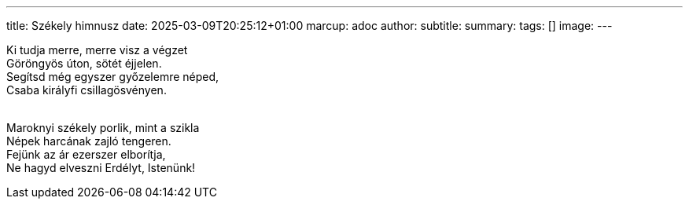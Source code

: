 ---
title: Székely himnusz
date: 2025-03-09T20:25:12+01:00
marcup: adoc
author:
subtitle:
summary: 
tags: []
image:
---

[%hardbreaks]
Ki tudja merre, merre visz a végzet
Göröngyös úton, sötét éjjelen.
Segítsd még egyszer győzelemre néped,
Csaba királyfi csillagösvényen.
&nbsp;

[%hardbreaks]
Maroknyi székely porlik, mint a szikla
Népek harcának zajló tengeren.
Fejünk az ár ezerszer elborítja,
Ne hagyd elveszni Erdélyt, Istenünk!
